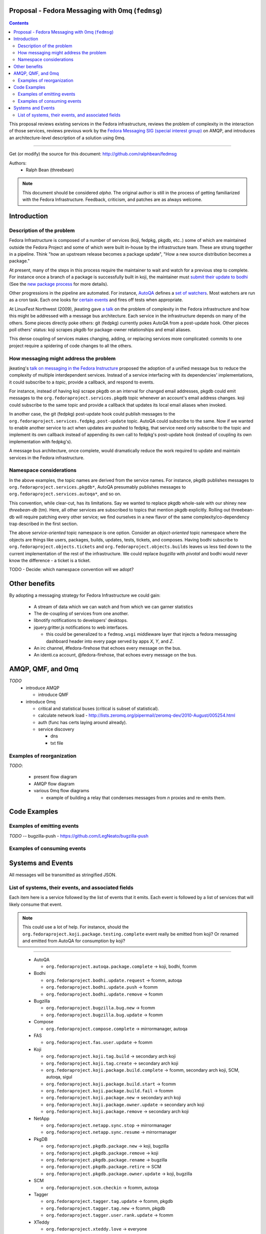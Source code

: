 Proposal - Fedora Messaging with 0mq (``fedmsg``)
=================================================

.. contents::

This proposal reviews existing services in the Fedora infrastructure, reviews
the problem of complexity in the interaction of those services, reviews previous
work by the `Fedora Messaging SIG (special interest group)
<http://fedoraproject.org/wiki/Messaging_SIG>`_ on AMQP, and introduces an
architecture-level description of a solution using 0mq.

----

Get (or modify) the source for this document:
http://github.com/ralphbean/fedmsg

Authors:
 - Ralph Bean (threebean)

.. note:: This document should be considered `alpha`.  The original author is
   still in the process of getting familiarized with the Fedora Infrastructure.
   Feedback, criticism, and patches are as always welcome.

Introduction
============

Description of the problem
--------------------------

Fedora Infrastructure is composed of a number of services (koji, fedpkg, pkgdb,
etc..) some of which are maintained outside the Fedora Project and some of which
were built in-house by the infrastructure team.  These are strung together in
a pipeline.  Think "how an upstream release becomes a package update", "How a
new source distribution becomes a package."

At present, many of the steps in this process require the maintainer to wait and
watch for a previous step to complete.  For instance once a branch of a
package is successfully built in koji, the maintainer must `submit their
update to bodhi
<http://fedoraproject.org/wiki/PackageMaintainers/UpdatingPackageHowTo#Submit_your_update_to_Bodhi>`_
(See the `new package process
<http://fedoraproject.org/wiki/New_package_process_for_existing_contributors>`_
for more details).

Other progressions in the pipeline are automated.  For instance, `AutoQA
<http://fedoraproject.org/wiki/AutoQA_architecture>`_ defines a `set of
watchers
<http://git.fedorahosted.org/git/?p=autoqa.git;a=tree;f=watchers;h=af4f6d5e68e9dfcff938d0481ac65fa52bcd1d17;hb=HEAD>`_.
Most watchers are run as a cron task.  Each one looks for `certain events
<http://git.fedorahosted.org/git/?p=autoqa.git;a=tree;f=events>`_ and fires off
tests when appropriate.

At LinuxFest Northwest (2009), jkeating gave `a talk
<http://jkeating.fedorapeople.org/lfnw-messaging-2009.pdf>`_ on the problem of
complexity in the Fedora infrastructure and how this might be addressed with a
message bus architecture.  Each service in the infrastructure depends on
many of the others.  Some pieces directly poke others:  git (fedpkg) currently
pokes AutoQA from a post-update hook.  Other pieces poll others' status:  koji
scrapes pkgdb for package-owner relationships and email aliases.

This dense coupling of services makes changing, adding, or replacing services
more complicated:  commits to one project require a spidering of code changes
to all the others.

How messaging might address the problem
---------------------------------------

jkeating's `talk on messaging in the Fedora Instructure
<http://jkeating.fedorapeople.org/lfnw-messaging-2009.pdf>`_ proposed the
adoption of a unified message bus to reduce the complexity of multiple
interdependent services.  Instead of a service interfacing with its
dependencies' implementations, it could subscribe to a `topic`, provide a
callback, and respond to events.

For instance, instead of having koji scrape pkgdb on an interval for changed
email addresses, pkgdb could emit messages to the
``org.fedoraproject.services.pkgdb`` topic whenever an account's email address
changes.  koji could subscribe to the same topic and provide a callback that
updates its local email aliases when invoked.

In another case, the git (fedpkg) post-update hook could publish messages to
the ``org.fedoraproject.services.fedpkg.post-update`` topic.  AutoQA could
subscribe to the same.  Now if we wanted to enable another service to act when
updates are pushed to fedpkg, that service need only subscribe to the topic and
implement its own callback instead of appending its own call to fedpkg's
post-update hook (instead of coupling its own implementation with fedpkg's).

A message bus architecture, once complete, would dramatically reduce the work
required to update and maintain services in the Fedora infrastructure.

Namespace considerations
------------------------

In the above examples, the topic names are derived from the service names.
For instance, pkgdb publishes messages to
``org.fedoraproject.services.pkgdb*``, AutoQA presumably publishes messages
to ``org.fedoraproject.services.autoqa*``, and so on.

This convention, while clear-cut, has its limitations.  Say we wanted to
replace pkgdb whole-sale with our shiney new `threebean-db` (tm).  Here,
all other services are subscribed to topics that mention pkgdb explicitly.
Rolling out threebean-db will require patching every other service; we find
ourselves in a new flavor of the same complexity/co-dependency trap
described in the first section.

The above `service-oriented` topic namespace is one option.
Consider an `object-oriented` topic namespace where the objects are things
like users, packages, builds, updates, tests, tickets, and composes.  Having
bodhi subscribe to ``org.fedoraproject.objects.tickets`` and
``org.fedoraproject.objects.builds`` leaves us less tied down to the current
implementation of the rest of the infrastructure.  We could replace `bugzilla`
with `pivotal` and bodhi would never know the difference - a ticket is a
ticket.

TODO - Decide: which namespace convention will we adopt?

Other benefits
==============

By adopting a messaging strategy for Fedora Infrastructure we could gain:

 - A stream of data which we can watch and from which we can garner statistics
 - The de-coupling of services from one another.
 - libnotify notifications to developers' desktops.
 - jquery.gritter.js notifications to web interfaces.

   - this could be generalized to a ``fedmsg.wsgi`` middleware layer that
     injects a fedora messaging dashboard header into every page served by apps
     `X`, `Y`, and `Z`.

 - An irc channel, #fedora-firehose that echoes every message on the bus.
 - An identi.ca account, @fedora-firehose, that echoes every message on the bus.



AMQP, QMF, and 0mq
==================


*TODO*
 - introduce AMQP

   - introduce QMF

 - introduce 0mq

   - critical and statistical buses (critical is subset of statistical).
   - calculate network load -
     http://lists.zeromq.org/pipermail/zeromq-dev/2010-August/005254.html
   - auth (func has certs laying around already).
   - service discovery

     - dns
     - txt file

Examples of reorganization
--------------------------

*TODO*:

 - present flow diagram
 - AMQP flow diagram
 - various 0mq flow diagrams

   - example of building a relay that condenses messages from `n` proxies and
     re-emits them.

Code Examples
=============

Examples of emitting events
---------------------------

.. make these into doc-tests where possible

*TODO* -- bugzilla-push - https://github.com/LegNeato/bugzilla-push

Examples of consuming events
----------------------------


Systems and Events
==================

All messages will be transmitted as stringified JSON.

List of systems, their events, and associated fields
----------------------------------------------------

Each item here is a service followed by the list of events that it emits.  Each
event is followed by a list of services that will likely consume that event.

.. note:: This could use a lot of help.  For instance, should the
   ``org.fedoraproject.koji.package.testing.complete`` event really be emitted
   from koji?  Or renamed and emitted from AutoQA for consumption by koji?

----

 - AutoQA

   - ``org.fedoraproject.autoqa.package.complete`` -> koji, bodhi, fcomm

 - Bodhi

   - ``org.fedoraproject.bodhi.update.request`` -> fcomm, autoqa
   - ``org.fedoraproject.bodhi.update.push`` -> fcomm
   - ``org.fedoraproject.bodhi.update.remove`` -> fcomm

 - Bugzilla

   - ``org.fedoraproject.bugzilla.bug.new`` -> fcomm
   - ``org.fedoraproject.bugzilla.bug.update`` -> fcomm

 - Compose

   - ``org.fedoraproject.compose.complete`` -> mirrormanager, autoqa

 - FAS

   - ``org.fedoraproject.fas.user.update`` -> fcomm

 - Koji

   - ``org.fedoraproject.koji.tag.build`` -> secondary arch koji
   - ``org.fedoraproject.koji.tag.create`` -> secondary arch koji
   - ``org.fedoraproject.koji.package.build.complete`` -> fcomm, secondary arch koji,
     SCM, autoqa, sigul
   - ``org.fedoraproject.koji.package.build.start`` -> fcomm
   - ``org.fedoraproject.koji.package.build.fail`` -> fcomm
   - ``org.fedoraproject.koji.package.new`` -> secondary arch koji
   - ``org.fedoraproject.koji.package.owner.update`` -> secondary arch koji
   - ``org.fedoraproject.koji.package.remove`` -> secondary arch koji

 - NetApp

   - ``org.fedoraproject.netapp.sync.stop`` -> mirrormanager
   - ``org.fedoraproject.netapp.sync.resume`` -> mirrormanager

 - PkgDB

   - ``org.fedoraproject.pkgdb.package.new`` -> koji, bugzilla
   - ``org.fedoraproject.pkgdb.package.remove`` -> koji
   - ``org.fedoraproject.pkgdb.package.rename`` -> bugzilla
   - ``org.fedoraproject.pkgdb.package.retire`` -> SCM
   - ``org.fedoraproject.pkgdb.package.owner.update`` -> koji, bugzilla

 - SCM

   - ``org.fedoraproject.scm.checkin`` -> fcomm, autoqa

 - Tagger

   - ``org.fedoraproject.tagger.tag.update`` -> fcomm, pkgdb
   - ``org.fedoraproject.tagger.tag.new`` -> fcomm, pkgdb
   - ``org.fedoraproject.tagger.user.rank.update`` -> fcomm

 - XTeddy

   - ``org.fedoraproject.xteddy.love`` -> everyone

 - Zabbix

   - ``org.fedoraproject.zabbix.service.update`` -> fcomm
